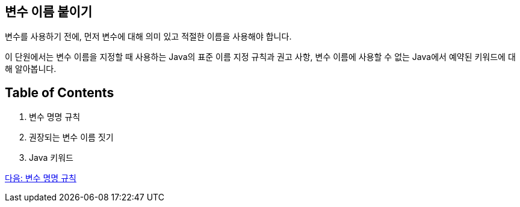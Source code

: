 == 변수 이름 붙이기

변수를 사용하기 전에, 먼저 변수에 대해 의미 있고 적절한 이름을 사용해야 합니다.

이 단원에서는 변수 이름을 지정할 때 사용하는 Java의 표준 이름 지정 규칙과 권고 사항, 변수 이름에 사용할 수 없는 Java에서 예약된 키워드에 대해 알아봅니다.

== Table of Contents
1.	변수 명명 규칙
2.	권장되는 변수 이름 짓기
3.	Java 키워드

link:./07_naming_rule.adoc[다음: 변수 명명 규칙]
